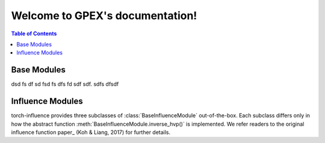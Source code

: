 Welcome to GPEX's documentation!
===================================


.. contents:: Table of Contents
   :depth: 2
   :local:




Base Modules
------------------------

dsd fs df sd fsd fs dfs fd sdf sdf. sdfs dfsdf



Influence Modules
------------------------

torch-influence provides three subclasses of :class:`BaseInfluenceModule` out-of-the-box.
Each subclass differs only in how the abstract function :meth:`BaseInfluenceModule.inverse_hvp()`
is implemented. We refer readers to the original influence function
paper_ (Koh & Liang, 2017) for further details.

